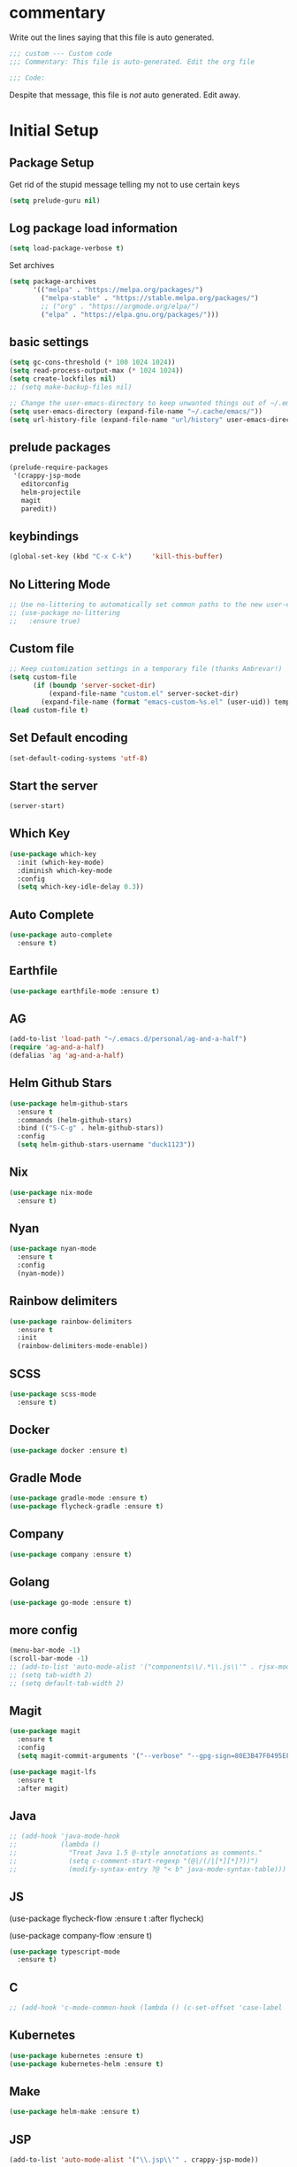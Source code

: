 #+title Emacs Personalizations
#+PROPERTY: header-args:emacs-lisp :tangle ./01-personal.el :mkdirp yes

* commentary

Write out the lines saying that this file is auto generated.

#+begin_src emacs-lisp
  ;;; custom --- Custom code
  ;;; Commentary: This file is auto-generated. Edit the org file

  ;;; Code:
#+end_src

Despite that message, this file is /not/ auto generated. Edit away.

* Initial Setup

** Package Setup

Get rid of the stupid message telling my not to use certain keys

#+BEGIN_SRC  emacs-lisp
  (setq prelude-guru nil)
#+END_SRC

** Log package load information

#+BEGIN_SRC emacs-lisp
  (setq load-package-verbose t)
#+END_SRC

Set archives

#+begin_src emacs-lisp
  (setq package-archives
        '(("melpa" . "https://melpa.org/packages/")
          ("melpa-stable" . "https://stable.melpa.org/packages/")
          ;; ("org" . "https://orgmode.org/elpa/")
          ("elpa" . "https://elpa.gnu.org/packages/")))
#+end_src

** basic settings

#+begin_src emacs-lisp
  (setq gc-cons-threshold (* 100 1024 1024))
  (setq read-process-output-max (* 1024 1024))
  (setq create-lockfiles nil)
  ;; (setq make-backup-files nil)

  ;; Change the user-emacs-directory to keep unwanted things out of ~/.emacs.d
  (setq user-emacs-directory (expand-file-name "~/.cache/emacs/"))
  (setq url-history-file (expand-file-name "url/history" user-emacs-directory))
#+end_src

** prelude packages

#+begin_src emacs-lisp
  (prelude-require-packages
   '(crappy-jsp-mode
     editorconfig
     helm-projectile
     magit
     paredit))
#+end_src

** keybindings

#+begin_src emacs-lisp
  (global-set-key (kbd "C-x C-k")     'kill-this-buffer)
#+end_src

** No Littering Mode

#+begin_src emacs-lisp
  ;; Use no-littering to automatically set common paths to the new user-emacs-directory
  ;; (use-package no-littering
  ;;   :ensure true)
#+end_src

** Custom file

#+begin_src emacs-lisp
  ;; Keep customization settings in a temporary file (thanks Ambrevar!)
  (setq custom-file
        (if (boundp 'server-socket-dir)
            (expand-file-name "custom.el" server-socket-dir)
          (expand-file-name (format "emacs-custom-%s.el" (user-uid)) temporary-file-directory)))
  (load custom-file t)
#+end_src

** Set Default encoding

#+begin_src emacs-lisp
  (set-default-coding-systems 'utf-8)
#+end_src

** Start the server

#+begin_src emacs-lisp
  (server-start)
#+end_src

** Which Key

#+BEGIN_SRC emacs-lisp
  (use-package which-key
    :init (which-key-mode)
    :diminish which-key-mode
    :config
    (setq which-key-idle-delay 0.3))
#+END_SRC

** Auto Complete

#+BEGIN_SRC emacs-lisp
  (use-package auto-complete
    :ensure t)
#+END_SRC

** Earthfile

#+BEGIN_SRC emacs-lisp
  (use-package earthfile-mode :ensure t)
#+END_SRC

** AG

#+begin_src emacs-lisp
  (add-to-list 'load-path "~/.emacs.d/personal/ag-and-a-half")
  (require 'ag-and-a-half)
  (defalias 'ag 'ag-and-a-half)
#+end_src

** Helm Github Stars

#+begin_src emacs-lisp
  (use-package helm-github-stars
    :ensure t
    :commands (helm-github-stars)
    :bind (("S-C-g" . helm-github-stars))
    :config
    (setq helm-github-stars-username "duck1123"))
#+end_src

** Nix

#+BEGIN_SRC emacs-lisp
  (use-package nix-mode
    :ensure t)
#+END_SRC

** Nyan

#+BEGIN_SRC emacs-lisp
  (use-package nyan-mode
    :ensure t
    :config
    (nyan-mode))
#+END_SRC

** Rainbow delimiters

#+BEGIN_SRC emacs-lisp
  (use-package rainbow-delimiters
    :ensure t
    :init
    (rainbow-delimiters-mode-enable))
#+END_SRC

** SCSS

#+BEGIN_SRC emacs-lisp
  (use-package scss-mode
    :ensure t)
#+END_SRC

** Docker

#+BEGIN_SRC emacs-lisp
  (use-package docker :ensure t)
#+END_SRC

** Gradle Mode

#+BEGIN_SRC emacs-lisp
  (use-package gradle-mode :ensure t)
  (use-package flycheck-gradle :ensure t)
#+END_SRC

** Company

#+BEGIN_SRC emacs-lisp
  (use-package company :ensure t)
#+END_SRC

** Golang

#+BEGIN_SRC emacs-lisp
  (use-package go-mode :ensure t)
#+END_SRC

** more config

#+begin_src emacs-lisp
  (menu-bar-mode -1)
  (scroll-bar-mode -1)
  ;; (add-to-list 'auto-mode-alist '("components\\/.*\\.js\\'" . rjsx-mode))
  ;; (setq tab-width 2)
  ;; (setq default-tab-width 2)
#+end_src

** Magit

#+begin_src emacs-lisp
  (use-package magit
    :ensure t
    :config
    (setq magit-commit-arguments '("--verbose" "--gpg-sign=80E3B47F0495EF7E")))

  (use-package magit-lfs
    :ensure t
    :after magit)
#+end_src

** Java

#+begin_src emacs-lisp
  ;; (add-hook 'java-mode-hook
  ;;           (lambda ()
  ;;             "Treat Java 1.5 @-style annotations as comments."
  ;;             (setq c-comment-start-regexp "(@|/(/|[*][*]?))")
  ;;             (modify-syntax-entry ?@ "< b" java-mode-syntax-table)))
#+end_src

** JS

(use-package flycheck-flow
  :ensure t
  :after flycheck)

(use-package company-flow
  :ensure t)

#+begin_src emacs-lisp
  (use-package typescript-mode
    :ensure t)
#+end_src

** C

#+begin_src emacs-lisp
  ;; (add-hook 'c-mode-common-hook (lambda () (c-set-offset 'case-label '+)))
#+end_src

** Kubernetes

#+begin_src emacs-lisp
  (use-package kubernetes :ensure t)
  (use-package kubernetes-helm :ensure t)
#+end_src

** Make

#+begin_src emacs-lisp
  (use-package helm-make :ensure t)
#+end_src

** JSP

#+begin_src emacs-lisp
  (add-to-list 'auto-mode-alist '("\\.jsp\\'" . crappy-jsp-mode))
#+end_src

** Code Formatting

*** Prettier-js

#+begin_src emacs-lisp :tangle no
  (use-package prettier-js
    :ensure t
    :init
    (add-hook 'web-mode-hook 'prettier-js-mode)
    (add-hook 'js2-mode-hook 'prettier-js-mode))

  (setq prettier-js-command "npx prettier")

#+end_src

*** Prettier

- https://github.com/jscheid/prettier.el

#+begin_src emacs-lisp
  (use-package prettier
    :ensure t)
#+end_src

** Clojure

#+begin_src emacs-lisp
  (use-package clojure-mode
    :ensure t
    :config
    (define-key clojure-mode-map (kbd "<M-return>") 'clerk-show))

  (use-package cider
    :ensure t)

  (use-package flycheck-clojure
    :ensure t)

  (use-package ac-cider
    :ensure t)

  ;; (use-package helm-cider
  ;;   :ensure t)

  (use-package flycheck-clj-kondo
    :ensure t)

  (dolist (checker '(clj-kondo-clj clj-kondo-cljs clj-kondo-cljc clj-kondo-edn))
    (setq flycheck-checkers (cons checker (delq checker flycheck-checkers))))

  ;; (add-hook 'clojure-mode-hook #'subword-mode)
  ;; (add-hook 'clojure-mode-hook #'paredit-mode)
#+end_src


** hide-show

#+begin_src emacs-lisp :tangle no
  (use-package hideshow-org
    :ensure t
    :init
    (add-hook 'clojure-mode-hook (lambda () (hs-org/minor-mode 1)))
    (add-hook 'php-mode-hook     (lambda () (hs-org/minor-mode 1)))
    (add-hook 'js2-mode-hook     (lambda () (hs-org/minor-mode 1)))
    (add-hook 'nix-mode-hook     (lambda () (hs-org/minor-mode 1))))
#+end_src


** js2

#+begin_src emacs-lisp :tangle no
  ;; (use-package lsp-javascript
  ;;   :ensure t)

  (add-to-list 'auto-mode-alist '("\\.flow\\'" . js2-mode))
  ;; (add-hook 'js2-mode-hook #'lsp-mode)
  ;; (add-hook 'js2-mode-hook 'lsp)
  ;; (add-hook 'js2-mode-hook 'flow-minor-enable-automatically)

  ;; (add-hook 'js2-mode-hook      (lambda () (c-set-offset 'case-label '+)))
#+end_src

** org

#+begin_src emacs-lisp
  (use-package org
    :ensure t
    :init
    (progn
      (setq org-log-done 'time)
      (setq org-directory "~/org-roam/"))
    :config
    (require 'org-protocol)
    ;; Capture templates for links to pages having [ and ]
    ;; characters in their page titles - notably ArXiv
    ;; From https://github.com/sprig/org-capture-extension
    (defun transform-square-brackets-to-round-ones(string-to-transform)
      "Transforms [ into ( and ] into ), other chars left unchanged."
      (concat
       (mapcar #'(lambda (c) (if (equal c ?[) ?\( (if (equal c ?]) ?\) c))) string-to-transform)))
    (setq org-capture-templates
          `(("p" "Protocol" entry (file+headline ,(concat org-directory "notes.org") "Inbox")
             "* %^{Title}\nSource: %u, %c\n #+BEGIN_QUOTE\n%i\n#+END_QUOTE\n\n\n%?")
            ("L" "Protocol Link" entry (file ,(concat org-directory "001 - browser-links.org"))
             "* [[%:link][%:description]] :link:\n:PROPERTIES:\n:CREATED: %T\n:END:\n\n%?"))))

  (setq org-agenda-files
        '("~/org-roam" "~/org-roam/daily"))
#+end_src

** org-roam

#+begin_src emacs-lisp
  (use-package org-roam
    :ensure t
    ;; :straight
    ;; (:host github :repo "org-roam/org-roam-ui" :branch "main" :files ("*.el" "out"))
    :after org

    :custom
    (org-roam-directory "~/org-roam/")
    (org-roam-capture-templates
     `(("d" "default" plain "%?"
        :if-new (file+head "%<%Y%m%d%H%M%S>-${slug}.org" "#+title: ${title}\n")
        :unnarrowed t)))

    :bind
    (("C-x n c" . org-roam-dailies-capture-today)
     ("C-x n C-d" . org-roam-dailies-goto-date)
     ("C-x n l" . org-roam-buffer-toggle)
     ("C-x n f" . org-roam-node-find)
     ("C-x n i" . org-roam-node-insert)
     ("C-x n C-t" . org-roam-dailies-goto-today))

    :config
    (org-roam-setup)
    (org-roam-db-autosync-mode)

    (setq org-roam-dailies-capture-templates
          `(("d" "default" entry "* %?\n:PROPERTIES:\n:CREATED: %T\n:END:"
             :if-new (file+head "%<%Y-%m-%d>.org" "#+title: %<%Y-%m-%d>\n"))))
    (setq org-roam-file-exclude-regexp
          (concat "^" (expand-file-name org-roam-directory) "logseq/.*"))
    (global-set-key (kbd "C-x n c")     'org-roam-dailies-capture-today)
    (global-set-key (kbd "C-x n f")     'org-roam-node-find))
#+end_src

** org-ql

#+begin_src emacs-lisp :tangle no
  (use-package org-ql
    :ensure t
    :after org)
#+end_src

** org-ai

#+begin_src emacs-lisp :tangle no
  (use-package org-ai
    :ensure t
    :after org)
#+end_src

** org-roam-ui

#+begin_src emacs-lisp
  (use-package org-roam-ui
    :ensure t
    ;; :straight
    ;; (:host github :repo "org-roam/org-roam-ui" :branch "main" :files ("*.el" "out"))
    :after org-roam
    ;;  normally we'd recommend hooking orui after org-roam, but since org-roam does not have
    ;;  a hookable mode anymore, you're advised to pick something yourself
    ;;  if you don't care about startup time, use
    ;;  :hook (after-init . org-roam-ui-mode)
    :config
    (setq org-roam-ui-sync-theme t
          org-roam-ui-follow t
          org-roam-ui-update-on-save t
          org-roam-ui-open-on-start t))
#+end_src

** org-babel

#+begin_src emacs-lisp
  (setq org-confirm-babel-evaluate nil)

  (org-babel-do-load-languages
   'org-babel-load-languages
   '((emacs-lisp . t)
     (python . t)
     (clojure . t)))
#+end_src

** org-babel autosaving

#+begin_src emacs-lisp
  (setq user-emacs-directory "~/dotfiles/programs/emacs/")

  ;; Automatically tangle our Emacs.org config file when we save it
  (defun efs/org-babel-tangle-config ()
    (message (file-name-directory (buffer-file-name)))
    (when (string-equal (file-name-directory (buffer-file-name))
                        (expand-file-name user-emacs-directory))
      ;; Dynamic scoping to the rescue
      (let ((org-confirm-babel-evaluate nil))
        (org-babel-tangle))))

  (add-hook 'org-mode-hook (lambda () (add-hook 'after-save-hook #'efs/org-babel-tangle-config)))
#+end_src

** org tempo

- https://github.com/dangom/org-mode/blob/b47dcf43067cd57e2ee3c1f8e4dfea94bca7d14b/lisp/org-tempo.el

#+begin_src emacs-lisp :tangle no
  (require 'org-tempo)
  (add-to-list 'org-structure-template-alist '("sh" . "src shell"))
  (add-to-list 'org-structure-template-alist '("el" . "src emacs-lisp"))
  (add-to-list 'org-structure-template-alist '("bb" . "src babashka"))
  (add-to-list 'org-structure-template-alist '("clj" . "src clojure"))
#+end_src

** lsp

[[https://emacs-lsp.github.io/lsp-mode/page/installation/#use-package][Docs]]

- https://emacs-lsp.github.io/lsp-mode/tutorials/clojure-guide/


#+begin_src emacs-lisp
  (defun efs/lsp-mode-setup ()
    (setq lsp-headerline-breadcrumb-segments '(path-up-to-project file symbols))
    (lsp-headerline-breadcrumb-mode))

  (use-package lsp-mode
    :ensure t
    :commands (lsp lsp-deferred)
    :hook
    ((js2-mode . lsp)
     (clojure-mode . 'lsp)
     (clojurescript-mode . 'lsp)
     (clojurec-mode . 'lsp)
     (lsp-mode . efs/lsp-mode-setup))
    :init
    (setq lsp-keymap-prefix "C-c l")  ;; Or 'C-l', 's-l'
    :config
    (lsp-enable-which-key-integration t)
    :custom
    (lsp-lens-enable t)
    (lsp-signature-auto-activate t))

  (use-package helm-lsp :commands helm-lsp-workspace-symbol)
#+end_src

** lsp-ui

#+begin_src emacs-lisp
  (use-package lsp-ui
    :ensure t
    :hook (lsp-mode . lsp-ui-mode)
    :custom
    (lsp-ui-doc-position 'bottom))
#+end_src

** treemacs

#+begin_src emacs-lisp :tangle no
  ;; (use-package lsp-treemacs
  ;;   :ensure t
  ;;   :config
  ;;   (treemacs-space-between-root-nodes nil))
#+end_src

** clerk

#+begin_src emacs-lisp :tangle no
  (defun clerk-show ()
    (interactive)
    (save-buffer)
    (let
        ((filename
          (buffer-file-name)))
      (when filename
        (cider-interactive-eval
         (concat "(nextjournal.clerk/show! \"" filename "\")")))))
#+end_src
